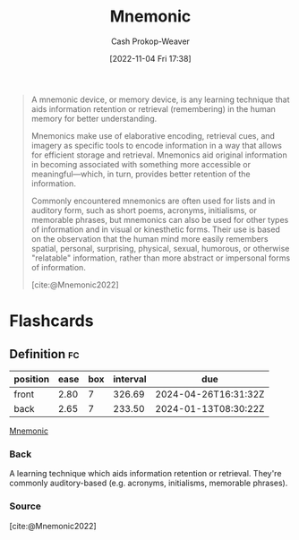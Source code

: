 :PROPERTIES:
:ID:       f38ffe48-0117-4338-8bd5-e0b05101e64f
:ROAM_REFS: [cite:@Mnemonic2022]
:LAST_MODIFIED: [2023-06-04 Sun 17:02]
:END:
#+title: Mnemonic
#+hugo_custom_front_matter: :slug "f38ffe48-0117-4338-8bd5-e0b05101e64f"
#+author: Cash Prokop-Weaver
#+date: [2022-11-04 Fri 17:38]
#+filetags: :concept:
#+begin_quote
A mnemonic device, or memory device, is any learning technique that aids information retention or retrieval (remembering) in the human memory for better understanding.

Mnemonics make use of elaborative encoding, retrieval cues, and imagery as specific tools to encode information in a way that allows for efficient storage and retrieval. Mnemonics aid original information in becoming associated with something more accessible or meaningful—which, in turn, provides better retention of the information.

Commonly encountered mnemonics are often used for lists and in auditory form, such as short poems, acronyms, initialisms, or memorable phrases, but mnemonics can also be used for other types of information and in visual or kinesthetic forms. Their use is based on the observation that the human mind more easily remembers spatial, personal, surprising, physical, sexual, humorous, or otherwise "relatable" information, rather than more abstract or impersonal forms of information.

[cite:@Mnemonic2022]
#+end_quote

* Flashcards
** Definition :fc:
:PROPERTIES:
:CREATED: [2022-11-22 Tue 10:50]
:FC_CREATED: 2022-11-22T18:51:16Z
:FC_TYPE:  double
:ID:       8b2bd49c-a269-4b8d-a0f9-337056679176
:END:
:REVIEW_DATA:
| position | ease | box | interval | due                  |
|----------+------+-----+----------+----------------------|
| front    | 2.80 |   7 |   326.69 | 2024-04-26T16:31:32Z |
| back     | 2.65 |   7 |   233.50 | 2024-01-13T08:30:22Z |
:END:

[[id:f38ffe48-0117-4338-8bd5-e0b05101e64f][Mnemonic]]

*** Back
A learning technique which aids information retention or retrieval. They're commonly auditory-based (e.g. acronyms, initialisms, memorable phrases).
*** Source
[cite:@Mnemonic2022]
#+print_bibliography: